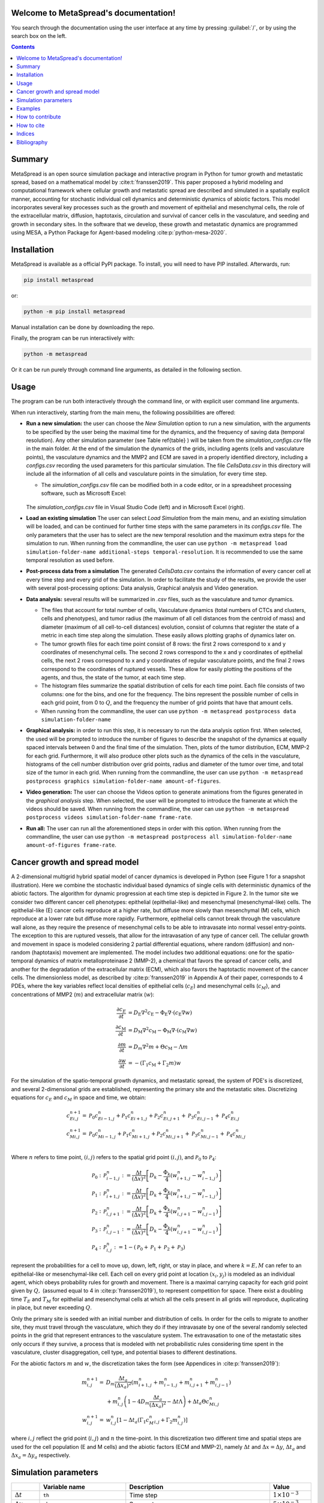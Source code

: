 .. MetaSpread documentation master file, created by
   sphinx-quickstart on Mon May 20 15:52:46 2024.
   You can adapt this file completely to your liking, but it should at least
   contain the root `toctree` directive.

Welcome to MetaSpread's documentation!
======================================

You search through the documentation using the user interface at any time by pressing :guilabel:`/`, or by using the search box on the left.

.. contents::
   :depth: 2

Summary
=======

MetaSpread is an open source simulation package and interactive program in Python for tumor growth and metastatic spread, based on a mathematical model by :cite:t:`franssen2019`. This paper proposed a hybrid modeling and computational framework where cellular growth and metastatic spread are described and simulated in a spatially explicit manner, accounting for stochastic individual cell dynamics and deterministic dynamics of abiotic factors. This model incorporates several key processes such as the growth and movement of epithelial and mesenchymal cells, the role of the extracellular matrix, diffusion, haptotaxis, circulation and survival of cancer cells in the vasculature, and seeding and growth in secondary sites. In the software that we develop, these growth and metastatic dynamics are programmed using MESA, a Python Package for Agent-based modeling :cite:p:`python-mesa-2020`.

Installation
============

MetaSpread is available as a official PyPI package. To install, you will need to have PIP installed. Afterwards, run:

.. code-block:: console
   
   pip install metaspread

or:

.. code-block:: console

   python -m pip install metaspread

Manual installation can be done by downloading the repo.

Finally, the program can be run interactiively with:


.. code-block:: console

   python -m metaspread

Or it can be run purely through command line arguments, as detailed in the following section.

Usage
=====

The program can be run both interactively through the command line, or with explicit user command line arguments.


.. image:: main_menu.png
When run interactively, starting from the main menu, the following possibilities are offered: 

- **Run a new simulation:** the user can choose the *New Simulation* option to run a new simulation, with the arguments to be specified by the user being the maximal time for the dynamics, and the frequency of saving data (temporal resolution). Any other simulation parameter (see  Table \ref{table} ) will be taken from the *simulation\_configs.csv* file in the main folder. At the end of the simulation the dynamics of the grids, including agents (cells and vasculature points), the vasculature dynamics and the MMP2 and ECM are saved in a properly identified directory, including a *configs.csv* recording the used parameters for this particular simulation. The file *CellsData.csv* in this directory will include all the information of all cells and vasculature points in the simulation, for every time step.

  - The *simulation_configs.csv* file can be modified both in a code editor, or in a spreadsheet processing software, such as Microsoft Excel:

  .. figure:: csv_both.png
  The *simulation_configs.csv* file in Visual Studio Code (left) and in Microsoft Excel (right).
..   .. figure:: csv_code.png
..   The *simulation_configs.csv* file in Visual Studio Code.
  .. figure:: csv_excel.png
..   The *simulation_configs.csv* file in Microsoft Excel.
  
  - In addition, in the ECM and MMP2 folders there will be files containing the values of these factors for each time step, not requiring any postprocessing.
  
  - The vasculature folder will contain several *.json* files with the state of the vasculature at each time step. That is, they will contain a dictionary showing the clusters that were present at each time step. Further information can be extracted by using the **data analysis** option.
  
  - The folder *Time when grids got populated* will have a file that will simply show the time step for which each grid (primary or secondary site) got populated.

  - When running from the commandline, the user can use ``python -m metaspread run max-steps temporal-resolution``. For example, the command `python -m metaspread run 40000 150` would run a simulation for 40000 steps and saving the results every 150 steps.

  - The temporal resolution has to be always less or equal to ``vasculature_time``. If not, it will not be possible to see the dynamics of the vasculature correctly, as the cells can intravasate and extravasate without being recorded.

- **Load an existing simulation** The user can select *Load Simulation* from the main menu, and an existing simulation will be loaded, and can be continued for further time steps with the same parameters in its *configs.csv* file. The only parameters that the user has to select are the new temporal resolution and the maximum extra steps for the simulation to run. When running from the commandline, the user can use ``python -m metaspread load simulation-folder-name additional-steps temporal-resolution``. It is recommended to use the same temporal resolution as used before.

- **Post-process data from a simulation** The generated *CellsData.csv* contains the information of every cancer cell at every time step and every grid of the simulation. In order to facilitate the study of the results, we provide the user with several post-processing options: Data analysis, Graphical analysis and Video generation. 
  
  .. image:: postprocessing_menu.png


- **Data analysis:** several results will be summarized in *.csv* files, such as the vasculature and tumor dynamics. 
  
  - The files that account for total number of cells, Vasculature dynamics (total numbers of CTCs and clusters, cells and phenotypes), and tumor radius (the maximum of all cell distances from the centroid of mass) and diameter (maximum of all cell-to-cell distances) evolution, consist of columns that register the state of a metric in each time step along the simulation. These easily allows plotting graphs of dynamics later on.
  
  - The tumor growth files for each time point consist of 8 rows: the first 2 rows correspond to x and y coordinates of mesenchymal cells. The second 2 rows correspond to the x and y coordinates of epithelial cells, the next 2 rows correspond to x and y coordinates of regular vasculature points, and the final 2 rows correspond to the coordinates of ruptured vessels. These allow for easily plotting the positions of the agents, and thus, the state of the tumor, at each time step.
  
  - The histogram files summarize the spatial distribution of cells for each time point. Each file consists of two columns: one for the bins, and one for the frequency. The bins represent the possible number of cells in each grid point, from 0 to :math:`Q`, and the frequency the number of grid points that have that amount cells.

  - When running from the commandline, the user can use ``python -m metaspread postprocess data simulation-folder-name``

- **Graphical analysis:** in order to run this step, it is necessary to run the data analysis option first. When selected, the used will be prompted to introduce the number of figures to describe the snapshot of the dynamics at equally spaced intervals between 0 and the final time of the simulation. Then, plots of the tumor distribution, ECM, MMP-2 for each grid. Furthermore, it will also produce other plots such as the dynamics of the cells in the vasculature, histograms of the cell number distribution over grid points, radius and diameter of the tumor over time, and total size of the tumor in each grid. When running from the commandline, the user can use ``python -m metaspread postprocess graphics simulation-folder-name amount-of-figures``.

- **Video generation:** The user can choose the Videos option to generate animations from the figures generated in the *graphical analysis* step. When selected, the user will be prompted to introduce the framerate at which the videos should be saved. When running from the commandline, the user can use ``python -m metaspread postprocess videos simulation-folder-name frame-rate``.

- **Run all:** The user can run all the aforementioned steps in order with this option. When running from the commandline, the user can use ``python -m metaspread postprocess all simulation-folder-name amount-of-figures frame-rate``.

Cancer growth and spread model
==============================

A 2-dimensional multigrid hybrid spatial model of cancer dynamics is developed in Python (see Figure 1 for a snapshot illustration). Here we combine the stochastic individual based dynamics of single cells with deterministic dynamics of the abiotic factors. The algorithm for dynamic progression at each time step is depicted in Figure 2. In the tumor site we consider two different cancer cell phenotypes: epithelial (epithelial-like) and mesenchymal (mesenchymal-like) cells. The epithelial-like (E) cancer cells reproduce at a higher rate, but diffuse more slowly than mesenchymal (M) cells, which reproduce at a lower rate but diffuse more rapidly. Furthermore, epithelial cells cannot break through the vasculature wall alone, as they require the presence of mesenchymal cells to be able to intravasate into normal vessel entry-points. The exception to this are ruptured vessels, that allow for the intravasation of any type of cancer cell. The cellular growth and movement in space is modeled considering 2 partial differential equations, where random (diffusion) and non-random (haptotaxis) movement are implemented. The model includes two additional equations: one for the spatio-temporal dynamics of matrix metalloproteinase 2 (MMP-2), a chemical that favors the spread of cancer cells, and another for the degradation of the extracellular matrix (ECM), which also favors the haptotactic movement of the cancer cells. 
The dimensionless model, as described by :cite:p:`franssen2019` in Appendix A of their paper, corresponds to 4 PDEs, where the key variables reflect local densities of epithelial cells (:math:`c_E`) and mesenchymal cells (:math:`c_M`), and concentrations of MMP2 (:math:`m`) and extracellular matrix (:math:`w`):

.. math::

  \frac{\partial c_{E}}{\partial t} & =D_{\mathrm{E}} \nabla ^{2} c_{\mathrm{E}} -\Phi _{\mathrm{E}} \nabla \cdot ( c_{\mathrm{E}} \nabla w)\\
  \frac{\partial c_{\mathrm{M}}}{\partial t} & =D_{\mathrm{M}} \nabla ^{2} c_{\mathrm{M}} -\Phi _{\mathrm{M}} \nabla \cdot ( c_{\mathrm{M}} \nabla w)\\
  \frac{\partial m}{\partial t} & =D_{m} \nabla ^{2} m+\Theta c_{\mathrm{M}} -\Lambda m\\
  \frac{\partial w}{\partial t} & =-( \Gamma _{1} c_{\mathrm{M}} +\Gamma _{2} m) w

For the simulation of the spatio-temporal growth dynamics, and metastatic spread, the system of PDE's is discretized, and several 2-dimensional grids are established, representing the primary site and the metastatic sites. Discretizing equations for :math:`c_E` and :math:`c_M` in space and time, we obtain:

.. math::

   c_{Ei,j}^{n+1} = & \mathcal{P}_{0} c^{n}_{Ei-1,j} +\mathcal{P}_{1} c^{n}_{Ei+1,j} +\mathcal{P}_{2} c^{n}_{Ei,j+1} +\mathcal{P}_{3} c^{n}_{Ei,j-1} +\mathcal{P}_{4} c^{n}_{Ei,j}\\
   c_{Mi,j}^{n+1} = & \mathcal{P}_{0} c^{n}_{Mi-1,j} +\mathcal{P}_{1} c^{n}_{Mi+1,j} +\mathcal{P}_{2} c^{n}_{Mi,j+1} +\mathcal{P}_{3} c^{n}_{Mi,j-1} +\mathcal{P}_{4} c^{n}_{Mi,j}\\

Where :math:`n` refers to time point, :math:`(i,j)` refers to the spatial grid point :math:`(i,j)`, and  :math:`\mathcal{P}_0` to :math:`\mathcal{P}_4`:


.. math::
   \mathcal{P}_{0} : & \mathcal{P}_{i-1,j}^{n} :=\frac{\Delta t}{(\Delta x)^{2}}\left[ D_{k} -\frac{\Phi _{k}}{4}\left( w_{i+1,j}^{n} -w_{i-1,j}^{n}\right)\right]\\
   \mathcal{P}_{1} : & \mathcal{P}_{i+1,j}^{n} :=\frac{\Delta t}{(\Delta x)^{2}}\left[ D_{k} +\frac{\Phi _{k}}{4}\left( w_{i+1,j}^{n} -w_{i-1,j}^{n}\right)\right]\\
   \mathcal{P}_{2} : & \mathcal{P}_{i,j+1}^{n} :=\frac{\Delta t}{(\Delta x)^{2}}\left[ D_{k} +\frac{\Phi _{k}}{4}\left( w_{i,j+1}^{n} -w_{i,j-1}^{n}\right)\right]\\
   \mathcal{P}_{3} : & \mathcal{P}_{i,j-1}^{n} :=\frac{\Delta t}{(\Delta x)^{2}}\left[ D_{k} -\frac{\Phi _{k}}{4}\left( w_{i,j+1}^{n} -w_{i,j-1}^{n}\right)\right]\\
   \mathcal{P}_{4} : & \mathcal{P}_{i,j}^{n} :=1-(\mathcal{P}_{0} +\mathcal{P}_{1} +\mathcal{P}_{2} +\mathcal{P}_{3})

represent the probabilities for a cell to move up, down, left, right, or stay in place, and where :math:`k=E,M` can refer to an epithelial-like or mesenchymal-like cell. Each cell on every grid point at location :math:`(x_i,y_j)` is modeled as an individual agent, which obeys probability rules for growth and movement. There is a maximal carrying capacity for each grid point given by :math:`Q,` (assumed equal to 4 in :cite:p:`franssen2019`), to represent competition for space. There exist a doubling time :math:`T_E` and :math:`T_M` for epithelial and mesenchymal cells at which all the cells present in all grids will reproduce, duplicating in place, but never exceeding :math:`Q`.

Only the primary site is seeded with an initial number and distribution of cells. In order for the cells to migrate to another site, they must travel through the vasculature, which they do if they intravasate by one of the several randomly selected points in the grid that represent entrances to the vasculature system. The extravasation to one of the metastatic sites only occurs if they survive, a process that is modeled with net probabilistic rules considering time spent in the vasculature, cluster disaggregation, cell type, and potential biases to different destinations.

For the abiotic factors :math:`m` and :math:`w`, the discretization takes the form (see Appendices in :cite:p:`franssen2019`):


.. math::

   m_{i,j}^{n+1} = & D_{m}\frac{\Delta t_{a}}{( \Delta x_{a})^{2}}\left( m_{i+1,j}^{n} +m_{i-1,j}^{n} +m_{i,j+1}^{n} +m_{i,j-1}^{n}\right)\\
   & +m_{i,j}^{n}\left( 1-4D_{m}\frac{\Delta t_{a}}{( \Delta x_{a})^{2}} -\Delta t\Lambda \right) +\Delta t_{a} \Theta c^{n}_{Mi,j}\\
   w_{i,j}^{n+1} = & w_{i,j}^{n}\left[ 1-\Delta t_{a}\left( \Gamma _{1} c{_{M}^{n}}_{i,j} +\Gamma _{2} m_{i,j}^{n}\right)\right]

where :math:`i,j` reflect the grid point (:math:`i,j`) and :math:`n` the time-point. In this discretization two different time and spatial steps are used for the cell population (E and M cells) and the abiotic factors (ECM and MMP-2), namely :math:`\Delta t` and :math:`\Delta x = \Delta y`, :math:`\Delta t_a` and :math:`\Delta x_a = \Delta y_a` respectively.


Simulation parameters
=====================


+-------------------------------+-----------------------------------+-------------------------------------------------------------------------------+---------------------------+
|                               | Variable name                     | Description                                                                   | Value                     |
+===============================+===================================+===============================================================================+===========================+
| :math:`\Delta t`              | ``th``                            | Time step                                                                     | :math:`1\times 10^{-3}`   |
+-------------------------------+-----------------------------------+-------------------------------------------------------------------------------+---------------------------+
| :math:`\Delta x`              | ``xh``                            | Space step                                                                    | :math:`5\times 10^{-3}`   |
+-------------------------------+-----------------------------------+-------------------------------------------------------------------------------+---------------------------+
| :math:`\Delta t_a`            | ``tha``                           | Abiotic time step                                                             | :math:`1\times 10^{-3}`   |
+-------------------------------+-----------------------------------+-------------------------------------------------------------------------------+---------------------------+
| :math:`\Delta x_a`            | ``xha``                           | Abiotic space step                                                            | :math:`5\times 10^{-3}`   |
+-------------------------------+-----------------------------------+-------------------------------------------------------------------------------+---------------------------+
| :math:`D_{M}`                 | ``dM``                            | Mesenchymal-like cancercell diffusion coefficient                             | :math:`1\times 10^{-4}`   |
+-------------------------------+-----------------------------------+-------------------------------------------------------------------------------+---------------------------+
| :math:`D_{E}`                 | ``dE``                            | Epithelial-like cancer cell diffusion coefficient                             | :math:`5\times 10^{-5}`   |
+-------------------------------+-----------------------------------+-------------------------------------------------------------------------------+---------------------------+
| :math:`\Phi _{M}`             | ``phiM``                          | Mesenchymal haptotactic sensitivity coefficient                               | :math:`5\times 10^{-4}`   |
+-------------------------------+-----------------------------------+-------------------------------------------------------------------------------+---------------------------+
| :math:`\Phi _{E}`             | ``phiE``                          | Epithelial haptotactic sensitivity coefficient                                | :math:`5\times 10^{-4}`   |
+-------------------------------+-----------------------------------+-------------------------------------------------------------------------------+---------------------------+
| :math:`D_{m}`                 | ``dmmp``                          | MMP-2 diffusion coefficient                                                   | :math:`1\times 10^{-3}`   |
+-------------------------------+-----------------------------------+-------------------------------------------------------------------------------+---------------------------+
| :math:`\Theta`                | ``theta``                         | MMP-2 production rate                                                         | :math:`0.195`             |
+-------------------------------+-----------------------------------+-------------------------------------------------------------------------------+---------------------------+
| :math:`\Lambda`               | ``Lambda``                        | MMP-2 decay rate                                                              | :math:`0.1`               |
+-------------------------------+-----------------------------------+-------------------------------------------------------------------------------+---------------------------+
| :math:`\Gamma _{1}`           | ``gamma1``                        | ECM degradation rate by MT1-MMP                                               | :math:`1`                 |
+-------------------------------+-----------------------------------+-------------------------------------------------------------------------------+---------------------------+
| :math:`\Gamma _{2}`           | ``gamma2``                        | ECM degradation rate by MMP-2                                                 | :math:`1`                 |
+-------------------------------+-----------------------------------+-------------------------------------------------------------------------------+---------------------------+
| :math:`T_{V}`                 | ``vasculature_time``              | Steps CTCs spend in the vasculature                                           | :math:`180`               |
+-------------------------------+-----------------------------------+-------------------------------------------------------------------------------+---------------------------+
| :math:`T_{E}`                 | ``doublingTimeE``                 | Epithelial doubling time                                                      | :math:`3000`              |
+-------------------------------+-----------------------------------+-------------------------------------------------------------------------------+---------------------------+
| :math:`T_{M}`                 | ``doublingTimeM``                 | Mesenchymal doubling time                                                     | :math:`2000`              |
+-------------------------------+-----------------------------------+-------------------------------------------------------------------------------+---------------------------+
| :math:`\mathcal{P}_{s}`       | ``single_cell_survival``          | Single CTC survival probability                                               | :math:`5\times 10^{-4}`   |
+-------------------------------+-----------------------------------+-------------------------------------------------------------------------------+---------------------------+
| :math:`\mathcal{P}_{C}`       | ``cluster_survival``              | CTC cluster survival probability                                              | :math:`2.5\times 10^{-2}` |
+-------------------------------+-----------------------------------+-------------------------------------------------------------------------------+---------------------------+
| :math:`\mathcal{E}_{1,...,n}` | ``extravasation_probs``           | Extravasation probabilities                                                   | :math:`[0.75, 0.25]`      |
+-------------------------------+-----------------------------------+-------------------------------------------------------------------------------+---------------------------+
| :math:`\mathcal{P}_{d}`       | ``disaggregation_prob``           | Individual cancer cell dissagregation probability                             | :math:`0.5`               |
+-------------------------------+-----------------------------------+-------------------------------------------------------------------------------+---------------------------+
| :math:`Q`                     | ``carrying_capacity``             | Maximum amount of cells per grid point                                        | :math:`4`                 |
+-------------------------------+-----------------------------------+-------------------------------------------------------------------------------+---------------------------+
| :math:`U_P`                   | ``normal_vessels_primary``        | Nr. of normal vessels present on the primary grid                             | :math:`2`                 |
+-------------------------------+-----------------------------------+-------------------------------------------------------------------------------+---------------------------+
| :math:`V_P`                   | ``ruptured_vessels_primary``      | Nr. of ruptured vessels present on the primary grid                           | :math:`8`                 |
+-------------------------------+-----------------------------------+-------------------------------------------------------------------------------+---------------------------+
| :math:`U_{2,...,n}`           | ``secondary_sites_vessels``       | Nr. of vessels present on the secondary sites                                 | :math:`[10, 10]`          |
+-------------------------------+-----------------------------------+-------------------------------------------------------------------------------+---------------------------+
| :math:`-`                     | ``n_center_points_for_tumor``     | | Nr. of center-most grid points where the                                    | :math:`97`                |
|                               |                                   | | primary cells are going to be seeded                                        |                           |
+-------------------------------+-----------------------------------+-------------------------------------------------------------------------------+---------------------------+
| :math:`-`                     |``n_center_points_for_vessels``    | | Nr. of center-most grid points where the                                    | :math:`200`               |
|                               |                                   | | vessels will not be able to spawn                                           |                           |
+-------------------------------+-----------------------------------+-------------------------------------------------------------------------------+---------------------------+
| :math:`-`                     | ``gridsize``                      | Length in gridpoints of the grid's side                                       | :math:`201`               |
+-------------------------------+-----------------------------------+-------------------------------------------------------------------------------+---------------------------+
| :math:`-`                     | ``grids_number``                  | Nr. of grids, including the primary site                                      | :math:`3`                 |
+-------------------------------+-----------------------------------+-------------------------------------------------------------------------------+---------------------------+
| :math:`-`                     | ``mesenchymal_proportion``        | Initial proportion of M cells in grid 1                                       | :math:`0.6`               |
+-------------------------------+-----------------------------------+-------------------------------------------------------------------------------+---------------------------+
| :math:`-`                     | ``epithelial_proportion``         | Initial proportion of E cells in grid 1                                       | :math:`0.4`               |
+-------------------------------+-----------------------------------+-------------------------------------------------------------------------------+---------------------------+
| :math:`-`                     | ``number_of_initial_cells``       | Initial nr. of total cells                                                    | :math:`388`               |
+-------------------------------+-----------------------------------+-------------------------------------------------------------------------------+---------------------------+

The biological parameters of the model and the simulation values are summarized in Table \ref{table}, tailored to breast cancer progression and early-stage dynamics prior to any treatment and in a pre-angiogenic phase (less than 0.2 cm in diameter). We provide the default values used by :cite:p:`franssen2019`, as informed by biological and empirical considerations (see also Table \ref{table} and references therein in :cite:p:`franssen2019`). The dynamics represent a two-dimensional cross-section of a small avascular tumor and run on a 2-dimensional discrete grid (spatial domain :math:`[0,1] \times [0,1]` corresponding to physical domain of size :math:`[0,0.2]\text{ cm} \times [0,0.2]\text{ cm}`), where each grid element corresponds to a spatial unit of dimension :math:`(\Delta x,\Delta y)`, and where position :math:`x_i,y_j` corresponds to :math:`i \Delta x` and :math:`j \Delta y`. Cancer cells are modeled as discrete agents whose growth and migration dynamics follow probabilistic rules, whereas the abiotic factors MMP2 and extracellular matrix dynamics follow the deterministic PDE evolution, discretized by an explicit five-point central difference discretization scheme together with zero-flux boundary conditions. The challenge of the simulation lies in coupling deterministic and agent-based stochastic dynamics, and in formulating the interface between the primary tumor Grid 1 and the metastatic sites (Grids 2,... :math:`k`). Each grid shares the same parameters, but there can be biases in connectivity parameters between grids (:math:`\mathcal{E}_{k}` parameters).

Cell proliferation is implemented in place by generating a new cell when the doubling time is completed, for each cell in each grid point. But if the carrying capacity gets surpassed, then there is no generation of a new cell. The movement of the cells is implemented through the probabilities in Equations \ref{probs}, which are computed at each time point and for each cell and contain the contribution of the random diffusion process and non-random haptotactic movement. If a cell lands in a grid point that contains a vasculature entry point, it is typically removed from the main grid and added to the vasculature. But there are details regarding the type of cells (E or M) and vasculature entry points (normal or ruptured) further described by :cite:p:`franssen2019`.

The vasculature is the structure connecting the primary and secondary sites, and it represents a separate compartment in the simulation framework. Single cells or clusters of cells, denominated as circulating tumor cells (CTCs), can enter the vasculature either through a ruptured or normal vessel, and they can remain there for a fixed number of time :math:`T_V`, representing the average time a cancer cell spends in the blood system. Each cell belonging to a cluster in the vasculature can disaggregate with some probability. At the end of the residence time in the vasculature, each cell's survival is determined randomly with probabilities that are different for single and cluster cells, and the surviving cells are randomly distributed on the secondary sites. To implement this vasculature dynamics in the algorithm, the vasculature is represented as a dictionary where the keys refer to the time-step in which there are clusters ready to extravasate. Intravasation at time :math:`t` corresponds to saving the cells into the dictionary with the associated exit time :math:`t+T_V`.  It is important to note that this parameter on the configuration file must be in time steps units.

Extravasation rules follow the setup in the original paper :cite:p:`franssen2019`, ensuring arriving cells do not violate the carrying capacity. Metastatic growth after extravasation follows the same rules as in the original grid. 

The default parameters are:

+--------------------------+--------------------------------------------------------------------------+
|        Variable          |     Dimensional Value                                                    |
+==========================+==========================================================================+
| :math:`\Delta t`         | :math:`40` s                                                             |
+--------------------------+--------------------------------------------------------------------------+
| :math:`\Delta x`         | :math:`1\times 10^{-3}` cm                                               |
+--------------------------+--------------------------------------------------------------------------+
| :math:`\Delta t_a`       | :math:`40` s                                                             |
+--------------------------+--------------------------------------------------------------------------+
| :math:`\Delta x_a`       | :math:`1\times 10^{-3}` cm                                               |
+--------------------------+--------------------------------------------------------------------------+
| :math:`D_{M}`            | :math:`1\times 10^{-10}` cm :math:`^{2}` s :math:`^{-1}`                 |
+--------------------------+--------------------------------------------------------------------------+
| :math:`D_{E}`            | :math:`5\times 10^{-11}` cm :math:`^{2}` s :math:`^{-}` :math:`^{1}`     |
+--------------------------+--------------------------------------------------------------------------+
| :math:`\Phi _{M}`        | :math:`2.6\times 10^{3}` cm :math:`^{2}` M :math:`^{-1}` s :math:`^{-1}` |
+--------------------------+--------------------------------------------------------------------------+
| :math:`\Phi _{E}`        | :math:`2.6\times 10^{3}` cm :math:`^{2}` M :math:`^{-1}` s :math:`^{-1}` |
+--------------------------+--------------------------------------------------------------------------+
| :math:`D_{m}`            | :math:`1\times 10^{-9}` cm :math:`^{2}` s :math:`^{-1}`                  |
+--------------------------+--------------------------------------------------------------------------+
| :math:`\Theta`           | :math:`4.875\times 10^{-6}` M :math:`^{-1}` s :math:`^{-1}`              |
+--------------------------+--------------------------------------------------------------------------+
| :math:`\Lambda`          | :math:`2.5\times 10^{-6}` s :math:`^{-1}`                                |
+--------------------------+--------------------------------------------------------------------------+
| :math:`\Gamma _{1}`      | :math:`1\times 10^{-4}` s :math:`^{-1}`                                  |
+--------------------------+--------------------------------------------------------------------------+
| :math:`\Gamma _{2}`      | :math:`1\times 10^{-4}` M :math:`^{-1}` s :math:`^{-1}`                  |
+--------------------------+--------------------------------------------------------------------------+
| :math:`T_{V}`            | :math:`7.2\times 10^{3}` s                                               |
+--------------------------+--------------------------------------------------------------------------+
| :math:`T_{M}`            | :math:`1.2\times 10^{5}` s                                               |
+--------------------------+--------------------------------------------------------------------------+
| :math:`T_{E}`            | :math:`8\times 10^{4}` s                                                 |
+--------------------------+--------------------------------------------------------------------------+

Examples
=======

With the default values, the following output was obtained:

.. figure:: 6_images.png
**Later snapshot of our simulations for cancer cell spread and ECM and MMP2 evolution in the primary and secondary metastatic site, grid 1 (left) and grid 2 (right) after approximately 12.78 days.** Parameters as in Table \ref{table} with initial distribution centered around (1 mm,1 mm) and total initial size = 388 cells. In the top row, the blue color denotes mesenchymal cells, the orange color denotes epithelial cells. The intensity of the color represents the number of cells (from 0 to Q) in that particular grid point. The red grid points represent entry-points to the vasculature, with circles intact vessels and crosses representing ruptured vessels. In the middle row, we plot the corresponding evolution of the density of the extracellular matrix at the same time points. In the last row we plot the spatial distribution of MMP2:

.. figure:: dynamics.png
**Dynamics of total cell counts over time up to 12.78 days.** Top panels: In the primary (left) and secondary (right) tumor grid. Here we illustrate the functionality of the package to yield summaries of the spatiotemporal evolution of the cancer dynamics in the primary and in the metastatic site(s), namely total count of epithelial (E) and mesenchymal (M) cells. Middle panels: Dynamics in the vasculature, showing the amount of E and M cells (left), and the amount clusters (right). Cells can persist as single cells (CTC) or as multicellular clusters. As it can be seen, the majority of cells in the vasculature circulate in the form of clusters (green line) with only a minority being single CTCs (the difference between the red and the green line). Bottom panels: (left) radius and diameter of the spatio-temporal spread Radius is defined as the maximum of all cell distances from the centroid of mass, and diameter as the maximum of all cell-to-cell distances. (Right) distribution histogram of the cells over spatial grid points in the primary grid. The figure is obtained from the simulations corresponding to Figure 3:


.. .. raw:: html

..     <div style="margin-bottom: 2em; position: relative; padding-bottom: 56.25%; height: 0; overflow: hidden; max-width: 100%; height: auto;">
..         <iframe src="https://youtube.com/embed/Tc81GKmZDCs" frameborder="0" allowfullscreen style="position: absolute; top: 0; left: 0; width: 100%; height: 100%;"></iframe>
..     </div>

`Video of the default tumor dynamics <https://www.youtube.com/watch?v=Tc81GKmZDCs>`_


| `Video of the tumor dynamics of the haptotactic tumor <https://www.youtube.com/watch?v=UIGS2FAuN9A>`_

.. .. raw:: html

..     <div style="margin-bottom: 2em; position: relative; padding-bottom: 56.25%; height: 0; overflow: hidden; max-width: 100%; height: auto;">
..         <iframe src="https://youtube.com/embed/UIGS2FAuN9A" frameborder="0" allowfullscreen style="position: absolute; top: 0; left: 0; width: 100%; height: 100%;"></iframe>
..     </div>

How to contribute
=======

How to cite
=======

**Cite MetaSpread:**


**The original mathematical model:**
Franssen, L.C., Lorenzi, T., Burgess, A.E.F. *et al*. A Mathematical Framework for Modelling the Metastatic Spread of Cancer. *Bull Math Biol* **81**, 1965–2010 (2019). https://doi.org/10.1007/s11538-019-00597-x

Indices
=======

* :ref:`genindex`
* :ref:`modindex`


Bibliography
============

.. bibliography::